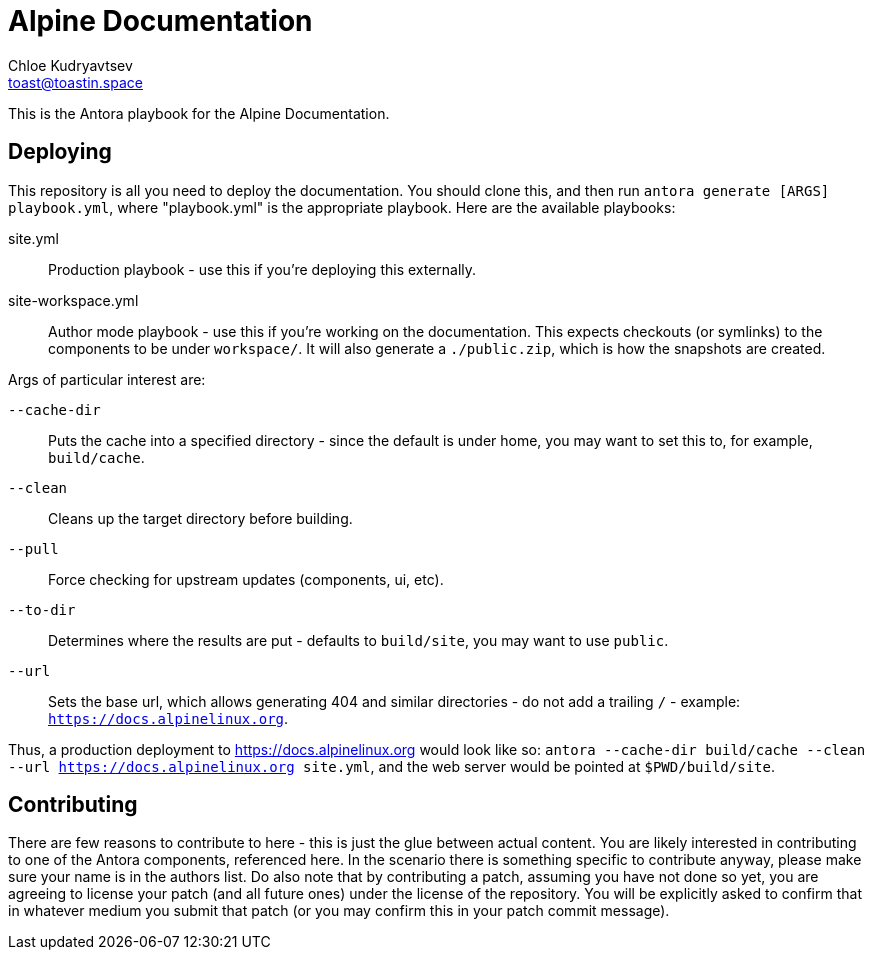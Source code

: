 = Alpine Documentation
Chloe Kudryavtsev <toast@toastin.space>

This is the Antora playbook for the Alpine Documentation.

== Deploying

This repository is all you need to deploy the documentation.
You should clone this, and then run `antora generate [ARGS] playbook.yml`, where "playbook.yml" is the appropriate playbook.
Here are the available playbooks:

site.yml:: Production playbook - use this if you're deploying this externally.
site-workspace.yml::
Author mode playbook - use this if you're working on the documentation.
This expects checkouts (or symlinks) to the components to be under `workspace/`.
It will also generate a `./public.zip`, which is how the snapshots are created.

Args of particular interest are:

`--cache-dir`:: Puts the cache into a specified directory - since the default is under home, you may want to set this to, for example, `build/cache`.
`--clean`:: Cleans up the target directory before building.
`--pull`:: Force checking for upstream updates (components, ui, etc).
`--to-dir`:: Determines where the results are put - defaults to `build/site`, you may want to use `public`.
`--url`:: Sets the base url, which allows generating 404 and similar directories - do not add a trailing `/` - example: `https://docs.alpinelinux.org`.

Thus, a production deployment to https://docs.alpinelinux.org would look like so: `antora --cache-dir build/cache --clean --url https://docs.alpinelinux.org site.yml`, and the web server would be pointed at `$PWD/build/site`.

== Contributing

There are few reasons to contribute to here - this is just the glue between actual content.
You are likely interested in contributing to one of the Antora components, referenced here.
In the scenario there is something specific to contribute anyway, please make sure your name is in the authors list.
Do also note that by contributing a patch, assuming you have not done so yet, you are agreeing to license your patch (and all future ones) under the license of the repository.
You will be explicitly asked to confirm that in whatever medium you submit that patch (or you may confirm this in your patch commit message).

